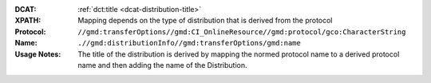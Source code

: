 :DCAT: :ref:`dct:title <dcat-distribution-title>`
:XPATH: Mapping depends on the type of distribution that is derived from the protocol
:Protocol: ``//gmd:transferOptions//gmd:CI_OnlineResource//gmd:protocol/gco:CharacterString``
:Name:  ``.//gmd:distributionInfo//gmd:transferOptions/gmd:name``
:Usage Notes: The title of the distribution is derived by mapping the normed protocol name
              to a derived protocol name and then adding the name of the Distribution.

.. code-block:: xml
    :caption: relative XPath to the protocol of a Distribution

    .//gmd:distributionInfo//gmd:transferOptions//gmd:protocol/gco:CharacterString

.. code-block:: xml
    :caption: ISO-19139_che XPath for the name of a Distribution

    .//gmd:distributionInfo//gmd:transferOptions/gmd:name

.. code-block:: python
    :caption: Mapping of protocol names to dct:title of dcat:Distribution

    protocol_to_name_mapping = {
        "OGC:WMTS": "WMTS (GetCapabilities)",
        "OGC:WMS": "WMS (GetCapabilities)",
        "OGC:WFS": "WFS (GetCapabilities)",
        "WWW:DOWNLOAD": "Download",
        "LINKED:DATA": "Linked Data (Dienst)",
        "MAP:Preview": "Map (Preview)",
        "ESRI:REST": "ESRI (Rest)"
    }
